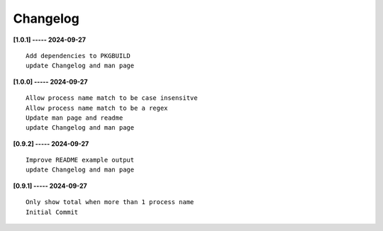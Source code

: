 Changelog
=========

**[1.0.1] ----- 2024-09-27** ::

	    Add dependencies to PKGBUILD
	    update Changelog and man page


**[1.0.0] ----- 2024-09-27** ::

	    Allow process name match to be case insensitve
	    Allow process name match to be a regex
	    Update man page and readme
	    update Changelog and man page


**[0.9.2] ----- 2024-09-27** ::

	    Improve README example output
	    update Changelog and man page


**[0.9.1] ----- 2024-09-27** ::

	    Only show total when more than 1 process name
	    Initial Commit


